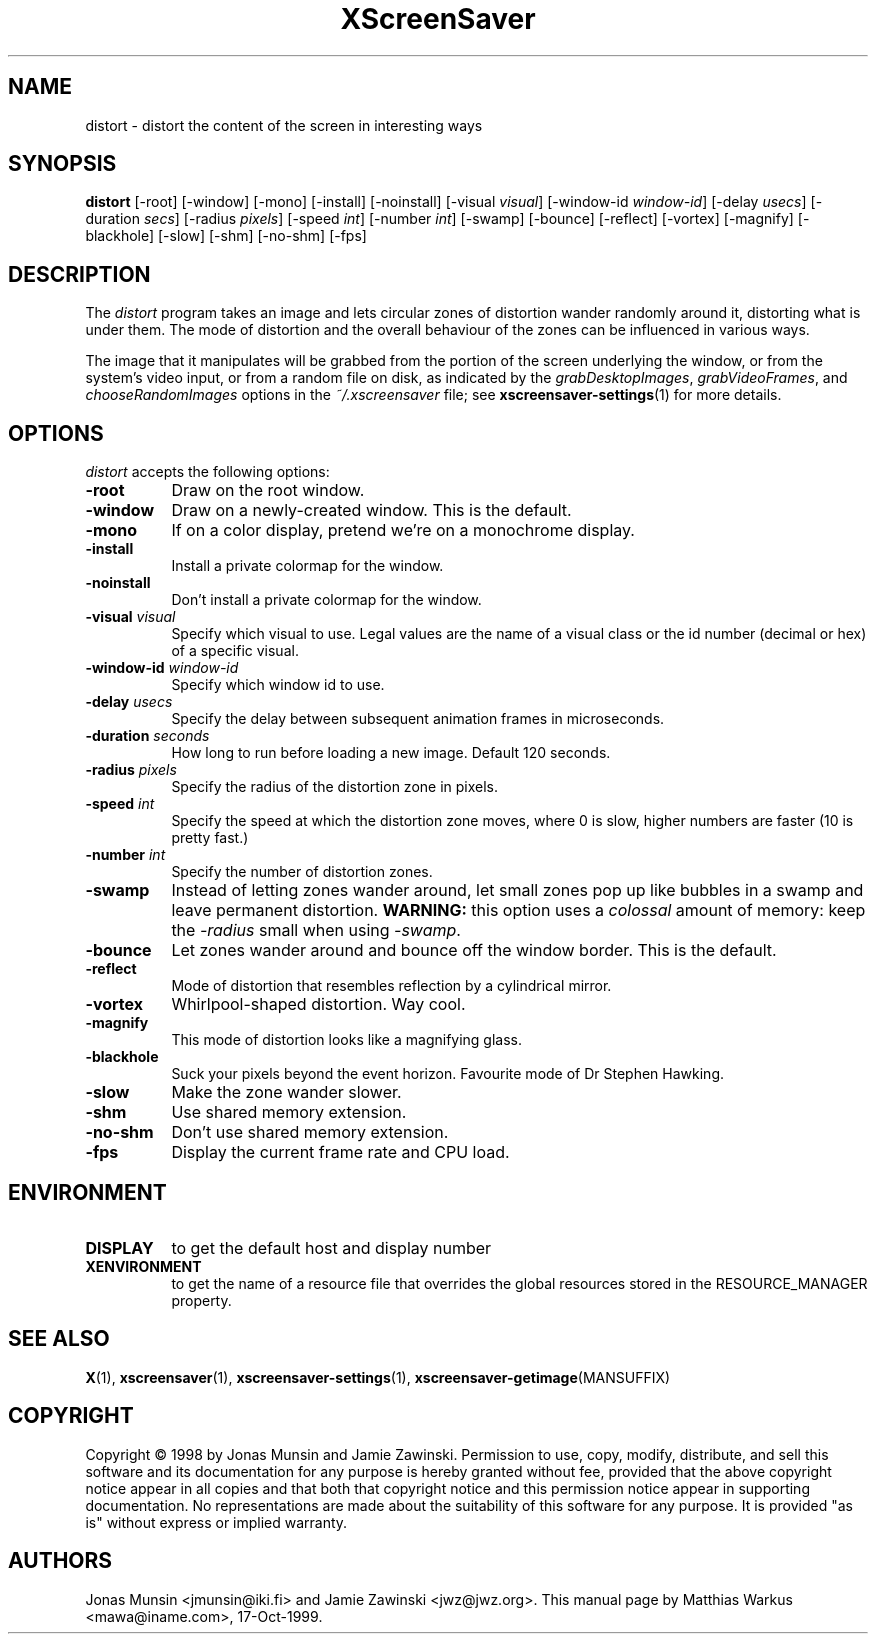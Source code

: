 .TH XScreenSaver 1 "17-Oct-99" "X Version 11"
.SH NAME
distort \- distort the content of the screen in interesting ways
.SH SYNOPSIS
.B distort
[\-root] [\-window] [\-mono] [\-install] [\-noinstall] [\-visual \fIvisual\fP]
[\-window\-id \fIwindow\-id\fP]
[\-delay \fIusecs\fP]
[\-duration \fIsecs\fP]
[\-radius \fIpixels\fP]
[\-speed \fIint\fP]
[\-number \fIint\fP]
[\-swamp]
[\-bounce]
[\-reflect]
[\-vortex]
[\-magnify]
[\-blackhole]
[\-slow]
[\-shm] [\-no\-shm]
[\-fps]
.SH DESCRIPTION
The \fIdistort\fP program takes an image and lets circular zones of
distortion wander randomly around it, distorting what is under them.
The mode of distortion and the overall behaviour of the zones can be
influenced in various ways.

The image that it manipulates will be grabbed from the portion of
the screen underlying the window, or from the system's video input,
or from a random file on disk, as indicated by
the \fIgrabDesktopImages\fP, \fIgrabVideoFrames\fP,
and \fIchooseRandomImages\fP options in the \fI~/.xscreensaver\fP
file; see
.BR xscreensaver\-settings (1)
for more details.
.SH OPTIONS
.I distort
accepts the following options:
.TP 8
.B \-root
Draw on the root window.
.TP 8
.B \-window
Draw on a newly-created window. This is the default.
.TP 8
.B \-mono
If on a color display, pretend we're on a monochrome display.
.TP 8
.B \-install
Install a private colormap for the window.
.TP 8
.B \-noinstall
Don't install a private colormap for the window.
.TP 8
.B \-visual \fIvisual\fP
Specify which visual to use. Legal values are the name of a visual
class or the id number (decimal or hex) of a specific visual.
.TP 8
.B \-window\-id \fIwindow\-id\fP
Specify which window id to use.
.TP 8
.B \-delay \fIusecs\fP
Specify the delay between subsequent animation frames in microseconds.
.TP 8
.B \-duration \fIseconds\fP
How long to run before loading a new image.  Default 120 seconds.
.TP 8
.B \-radius \fIpixels\fP
Specify the radius of the distortion zone in pixels.
.TP 8
.B \-speed \fIint\fP
Specify the speed at which the distortion zone moves, where 0 is slow,
higher numbers are faster (10 is pretty fast.)
.TP 8
.B \-number \fIint\fP
Specify the number of distortion zones.
.TP 8
.B \-swamp
Instead of letting zones wander around, let small zones pop up like
bubbles in a swamp and leave permanent distortion.  \fBWARNING:\fP
this option uses a \fIcolossal\fP amount of memory: keep the \fI\-radius\fP
small when using \fI\-swamp\fP.
.TP 8
.B \-bounce
Let zones wander around and bounce off the window border. This is the
default.
.TP 8
.B \-reflect
Mode of distortion that resembles reflection by a cylindrical mirror.
.TP 8
.B \-vortex
Whirlpool-shaped distortion. Way cool.
.TP 8
.B \-magnify
This mode of distortion looks like a magnifying glass.
.TP 8
.B \-blackhole
Suck your pixels beyond the event horizon. Favourite mode of Dr
Stephen Hawking.
.TP 8
.B \-slow
Make the zone wander slower.
.TP 8
.B \-shm
Use shared memory extension.
.TP 8
.B \-no\-shm
Don't use shared memory extension.
.TP 8
.B \-fps
Display the current frame rate and CPU load.
.SH ENVIRONMENT
.PP
.TP 8
.B DISPLAY
to get the default host and display number
.TP 8
.B XENVIRONMENT
to get the name of a resource file that overrides the global resources
stored in the RESOURCE_MANAGER property.
.SH SEE ALSO
.BR X (1),
.BR xscreensaver (1),
.BR xscreensaver\-settings (1),
.BR xscreensaver\-getimage (MANSUFFIX)
.SH COPYRIGHT
Copyright \(co 1998 by Jonas Munsin and Jamie Zawinski.  Permission to use, 
copy, modify, distribute, and sell this software and its documentation for
any purpose is hereby granted without fee, provided that the above
copyright notice appear in all copies and that both that copyright
notice and this permission notice appear in supporting documentation.
No representations are made about the suitability of this software for
any purpose.  It is provided "as is" without express or implied
warranty.
.SH AUTHORS
Jonas Munsin <jmunsin@iki.fi> and Jamie Zawinski <jwz@jwz.org>.
This manual page by Matthias Warkus <mawa@iname.com>, 17-Oct-1999.
